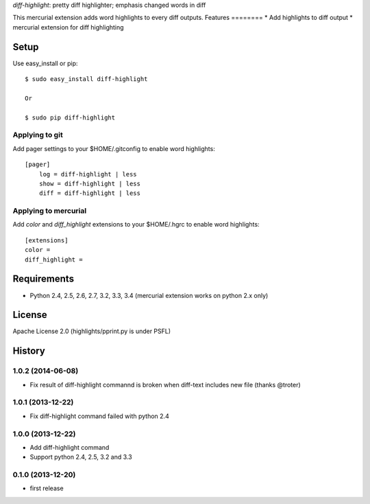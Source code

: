 `diff-highlight`: pretty diff highlighter; emphasis changed words in diff

This mercurial extension adds word highlights to every diff outputs.
Features
========
* Add highlights to diff output
* mercurial extension for diff highlighting

Setup
=====

Use easy_install or pip::

   $ sudo easy_install diff-highlight

   Or

   $ sudo pip diff-highlight

Applying to git
---------------

Add pager settings to your $HOME/.gitconfig to enable word highlights::

   [pager]
       log = diff-highlight | less
       show = diff-highlight | less
       diff = diff-highlight | less

Applying to mercurial
---------------------

Add `color` and `diff_highlight` extensions to your $HOME/.hgrc to enable word highlights::

   [extensions]
   color =
   diff_highlight =


Requirements
============
* Python 2.4, 2.5, 2.6, 2.7, 3.2, 3.3, 3.4
  (mercurial extension works on python 2.x only)

License
=======
Apache License 2.0
(highlights/pprint.py is under PSFL)


History
=======

1.0.2 (2014-06-08)
-------------------
* Fix result of diff-highlight commannd is broken when diff-text includes new file
  (thanks @troter)

1.0.1 (2013-12-22)
-------------------
* Fix diff-highlight command failed with python 2.4

1.0.0 (2013-12-22)
-------------------
* Add diff-highlight command
* Support python 2.4, 2.5, 3.2 and 3.3

0.1.0 (2013-12-20)
-------------------
* first release
